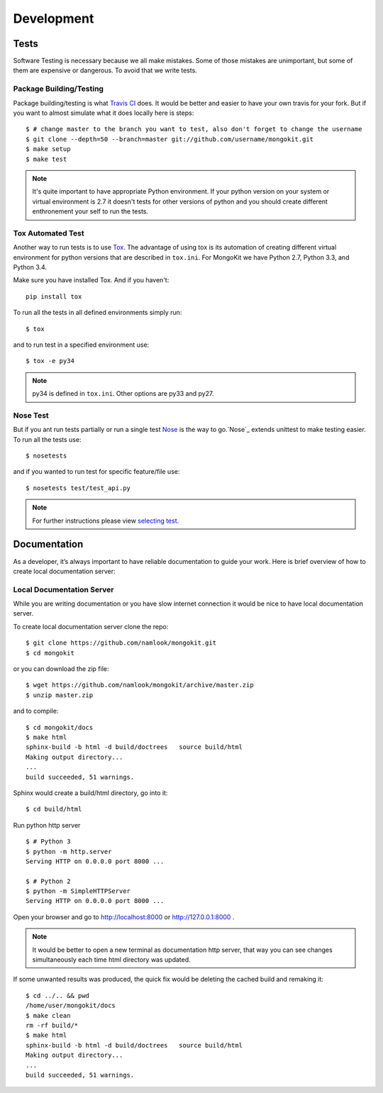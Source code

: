 Development
===========

Tests
-----
Software Testing is necessary because we all make mistakes. Some of those mistakes are
unimportant, but some of them are expensive or dangerous. To avoid that we write tests.

Package Building/Testing
~~~~~~~~~~~~~~~~~~~~~~~~
Package building/testing is what `Travis CI`_ does. It would be better and easier to have your own travis for your fork.
But if you want to almost simulate what it does locally here is steps::

    $ # change master to the branch you want to test, also don't forget to change the username
    $ git clone --depth=50 --branch=master git://github.com/username/mongokit.git
    $ make setup
    $ make test

.. note:: It's quite important to have appropriate Python environment. If your python
   version on your system or virtual environment is 2.7 it doesn't tests for other versions
   of python and you should create different enthronement your self to run the tests.

.. _`Travis CI` : https://travis-ci.org/


Tox Automated Test
~~~~~~~~~~~~~~~~~~
Another way to run tests is to use `Tox`_. The advantage of using tox is its automation of
creating different virtual environment for python versions that are described in ``tox.ini``.
For MongoKit we have Python 2.7, Python 3.3, and Python 3.4.

.. _`Tox` : https://testrun.org/tox/latest/

Make sure you have installed Tox. And if you haven't::

    pip install tox

To run all the tests in all defined environments simply run::

    $ tox

and to run test in a specified environment use::

    $ tox -e py34

.. note:: py34 is defined in ``tox.ini``. Other options are py33 and py27.

Nose Test
~~~~~~~~~
But if you ant run tests partially or run a single test `Nose`_ is the way to go.`Nose`_
extends unittest to make testing easier. To run all the
tests use::

    $ nosetests

and if you wanted to run test for specific feature/file use::

    $ nosetests test/test_api.py

.. note:: For further instructions please view `selecting test`_.

.. _`Nose` : https://nose.readthedocs.org/en/latest/
.. _`selecting test` : http://nose.readthedocs.org/en/latest/usage.html#selecting-tests



Documentation
-------------
As a developer, it’s always important to have reliable documentation to guide your work.
Here is brief overview of how to create local documentation server:

Local Documentation Server
~~~~~~~~~~~~~~~~~~~~~~~~~~
While you are writing documentation or you have slow internet connection
it would be nice to have local documentation server.

To create local documentation server clone the repo::

    $ git clone https://github.com/namlook/mongokit.git
    $ cd mongokit

or you can download the zip file::

    $ wget https://github.com/namlook/mongokit/archive/master.zip
    $ unzip master.zip


and to compile::

    $ cd mongokit/docs
    $ make html
    sphinx-build -b html -d build/doctrees   source build/html
    Making output directory...
    ...
    build succeeded, 51 warnings.

Sphinx would create a build/html directory, go into it::

    $ cd build/html

Run python http server ::

    $ # Python 3
    $ python -m http.server
    Serving HTTP on 0.0.0.0 port 8000 ...

    $ # Python 2
    $ python -m SimpleHTTPServer
    Serving HTTP on 0.0.0.0 port 8000 ...

Open your browser and go to http://localhost:8000 or http://127.0.0.1:8000 .

.. note:: It would be better to open a new terminal as documentation http server,
   that way you can see changes simultaneously each time html directory was updated.

If some unwanted results was produced, the quick fix would be deleting the cached build and
remaking it::

    $ cd ../.. && pwd
    /home/user/mongokit/docs
    $ make clean
    rm -rf build/*
    $ make html
    sphinx-build -b html -d build/doctrees   source build/html
    Making output directory...
    ...
    build succeeded, 51 warnings.

.. seealso:: It worth mentioning a very nice package called `sphinx-autobuild`_ which
   automates all the steps described. What it does is that it watches a Sphinx directory and rebuild the
   documentation when a change is detected. Also includes a livereload enabled web server.

.. _`sphinx-autobuild` : https://github.com/GaretJax/sphinx-autobuild